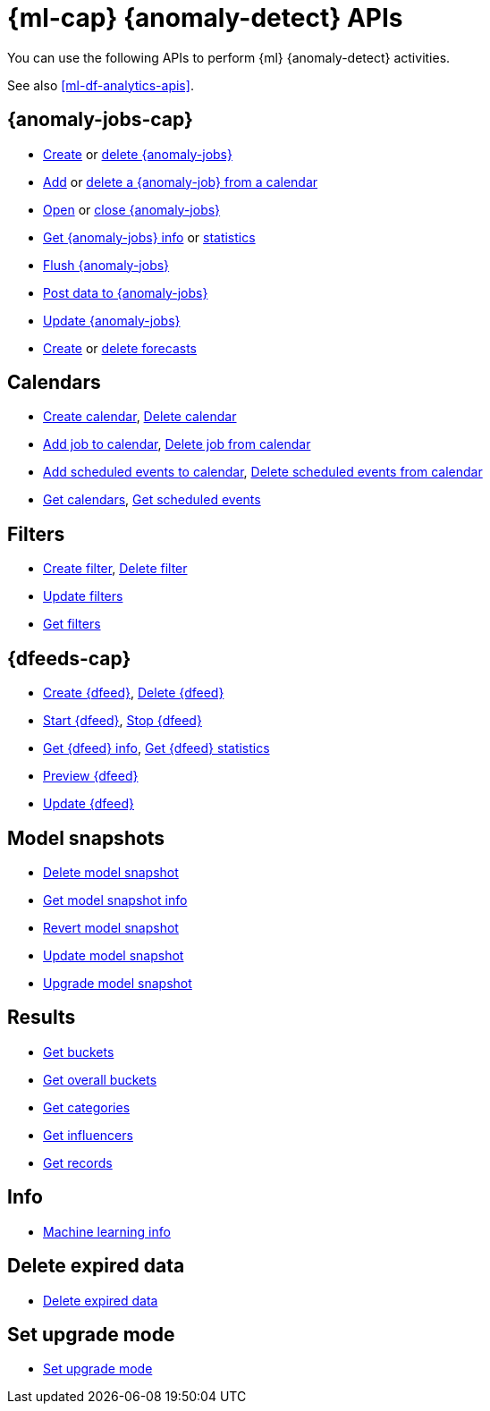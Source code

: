 [role="xpack"]
[testenv="platinum"]
[[ml-apis]]
= {ml-cap} {anomaly-detect} APIs

You can use the following APIs to perform {ml} {anomaly-detect} activities.

See also <<ml-df-analytics-apis>>.

[discrete]
[[ml-api-anomaly-job-endpoint]]
== {anomaly-jobs-cap}
//* <<ml-valid-detector,Validate detectors>>, <<ml-valid-job,Validate job>>
* <<ml-put-job,Create>> or <<ml-delete-job,delete {anomaly-jobs}>>
* <<ml-put-calendar-job,Add>> or <<ml-delete-calendar-job,delete a {anomaly-job} from a calendar>>
* <<ml-open-job,Open>> or <<ml-close-job,close {anomaly-jobs}>>
* <<ml-get-job,Get {anomaly-jobs} info>> or <<ml-get-job-stats,statistics>>
* <<ml-flush-job,Flush {anomaly-jobs}>>
* <<ml-post-data,Post data to {anomaly-jobs}>>
* <<ml-update-job,Update {anomaly-jobs}>>
* <<ml-forecast,Create>> or <<ml-delete-forecast,delete forecasts>>


[discrete]
[[ml-api-calendar-endpoint]]
== Calendars

* <<ml-put-calendar,Create calendar>>, <<ml-delete-calendar,Delete calendar>>
* <<ml-put-calendar-job,Add job to calendar>>, <<ml-delete-calendar-job,Delete job from calendar>>
* <<ml-post-calendar-event,Add scheduled events to calendar>>, <<ml-delete-calendar-event,Delete scheduled events from calendar>>
* <<ml-get-calendar,Get calendars>>, <<ml-get-calendar-event,Get scheduled events>>

[discrete]
[[ml-api-filter-endpoint]]
== Filters

* <<ml-put-filter,Create filter>>, <<ml-delete-filter,Delete filter>>
* <<ml-update-filter,Update filters>>
* <<ml-get-filter,Get filters>>

[discrete]
[[ml-api-datafeed-endpoint]]
== {dfeeds-cap}

* <<ml-put-datafeed,Create {dfeed}>>, <<ml-delete-datafeed,Delete {dfeed}>>
* <<ml-start-datafeed,Start {dfeed}>>, <<ml-stop-datafeed,Stop {dfeed}>>
* <<ml-get-datafeed,Get {dfeed} info>>, <<ml-get-datafeed-stats,Get {dfeed} statistics>>
* <<ml-preview-datafeed,Preview {dfeed}>>
* <<ml-update-datafeed,Update {dfeed}>>


[discrete]
[[ml-api-snapshot-endpoint]]
== Model snapshots

* <<ml-delete-snapshot,Delete model snapshot>>
* <<ml-get-snapshot,Get model snapshot info>>
* <<ml-revert-snapshot,Revert model snapshot>>
* <<ml-update-snapshot,Update model snapshot>>
* <<ml-upgrade-job-model-snapshot,Upgrade model snapshot>>

[discrete]
[[ml-api-result-endpoint]]
== Results

* <<ml-get-bucket,Get buckets>>
* <<ml-get-overall-buckets,Get overall buckets>>
* <<ml-get-category,Get categories>>
* <<ml-get-influencer,Get influencers>>
* <<ml-get-record,Get records>>

[discrete]
[[ml-api-ml-info-endpoint]]
== Info

* <<get-ml-info,Machine learning info>>

[discrete]
[[ml-api-delete-expired-data-endpoint]]
== Delete expired data

* <<ml-delete-expired-data,Delete expired data>>

[discrete]
[[ml-set-upgrade-mode-endpoint]]
== Set upgrade mode

* <<ml-set-upgrade-mode, Set upgrade mode>>
